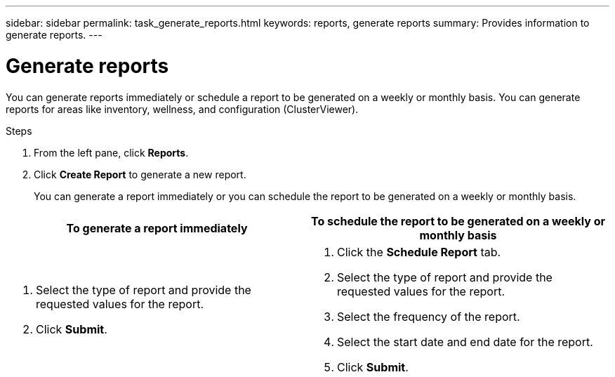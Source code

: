 ---
sidebar: sidebar
permalink: task_generate_reports.html
keywords: reports, generate reports
summary: Provides information to generate reports.
---

= Generate reports
:toc: macro
:toclevels: 1
:hardbreaks:
:nofooter:
:icons: font
:linkattrs:
:imagesdir: ./media/

[.lead]
You can generate reports immediately or schedule a report to be generated on a weekly or monthly basis. You can generate reports for areas like inventory, wellness, and configuration (ClusterViewer).

.Steps
. From the left pane, click *Reports*.
. Click *Create Report* to generate a new report.
+
You can generate a report immediately or you can schedule the report to be generated on a weekly or monthly basis.

[cols=2*,options="header", cols="50,50"]
|===
| To generate a report immediately
| To schedule the report to be generated on a weekly or monthly basis
a|
. Select the type of report and provide the requested values for the report.
. Click *Submit*.
a|
. Click the *Schedule Report* tab.
. Select the type of report and provide the requested values for the report.
. Select the frequency of the report.
. Select the start date and end date for the report.
. Click *Submit*.
|===
